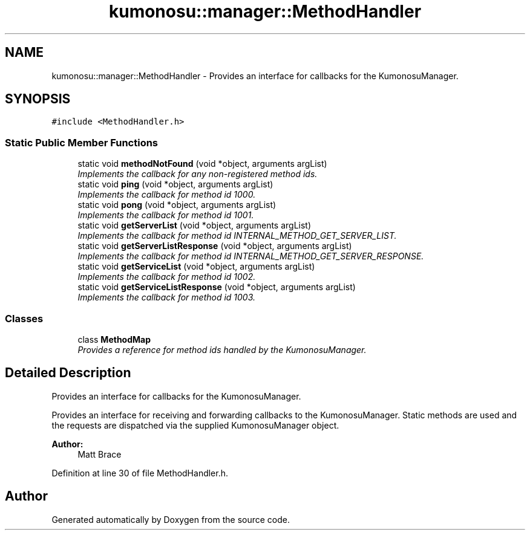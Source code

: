 .TH "kumonosu::manager::MethodHandler" 3 "8 Sep 2009" "Doxygen" \" -*- nroff -*-
.ad l
.nh
.SH NAME
kumonosu::manager::MethodHandler \- Provides an interface for callbacks for the KumonosuManager.  

.PP
.SH SYNOPSIS
.br
.PP
\fC#include <MethodHandler.h>\fP
.PP
.SS "Static Public Member Functions"

.in +1c
.ti -1c
.RI "static void \fBmethodNotFound\fP (void *object, arguments argList)"
.br
.RI "\fIImplements the callback for any non-registered method ids. \fP"
.ti -1c
.RI "static void \fBping\fP (void *object, arguments argList)"
.br
.RI "\fIImplements the callback for method id 1000. \fP"
.ti -1c
.RI "static void \fBpong\fP (void *object, arguments argList)"
.br
.RI "\fIImplements the callback for method id 1001. \fP"
.ti -1c
.RI "static void \fBgetServerList\fP (void *object, arguments argList)"
.br
.RI "\fIImplements the callback for method id INTERNAL_METHOD_GET_SERVER_LIST. \fP"
.ti -1c
.RI "static void \fBgetServerListResponse\fP (void *object, arguments argList)"
.br
.RI "\fIImplements the callback for method id INTERNAL_METHOD_GET_SERVER_RESPONSE. \fP"
.ti -1c
.RI "static void \fBgetServiceList\fP (void *object, arguments argList)"
.br
.RI "\fIImplements the callback for method id 1002. \fP"
.ti -1c
.RI "static void \fBgetServiceListResponse\fP (void *object, arguments argList)"
.br
.RI "\fIImplements the callback for method id 1003. \fP"
.in -1c
.SS "Classes"

.in +1c
.ti -1c
.RI "class \fBMethodMap\fP"
.br
.RI "\fIProvides a reference for method ids handled by the KumonosuManager. \fP"
.in -1c
.SH "Detailed Description"
.PP 
Provides an interface for callbacks for the KumonosuManager. 

Provides an interface for receiving and forwarding callbacks to the KumonosuManager. Static methods are used and the requests are dispatched via the supplied KumonosuManager object.
.PP
\fBAuthor:\fP
.RS 4
Matt Brace 
.RE
.PP

.PP
Definition at line 30 of file MethodHandler.h.

.SH "Author"
.PP 
Generated automatically by Doxygen from the source code.
